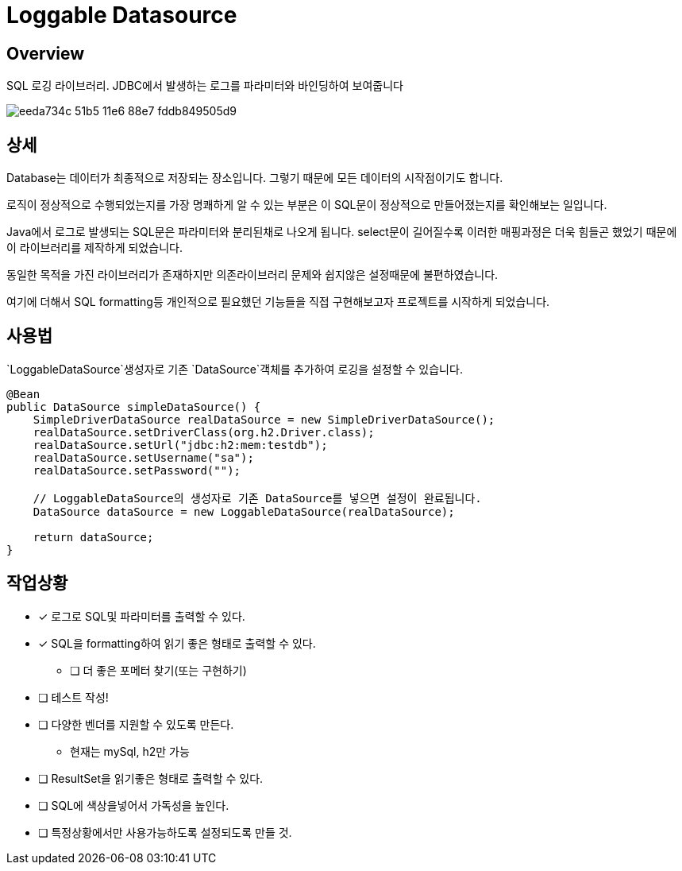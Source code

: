 = Loggable Datasource

== Overview

SQL 로깅 라이브러리. JDBC에서 발생하는 로그를 파라미터와 바인딩하여 보여줍니다

image::https://cloud.githubusercontent.com/assets/3116341/17082354/eeda734c-51b5-11e6-88e7-fddb849505d9.png[]


== 상세

Database는 데이터가 최종적으로 저장되는 장소입니다. 그렇기 때문에 모든 데이터의 시작점이기도 합니다.

로직이 정상적으로 수행되었는지를 가장 명쾌하게 알 수 있는 부분은 이 SQL문이 정상적으로 만들어졌는지를 확인해보는 일입니다.

Java에서 로그로 발생되는 SQL문은 파라미터와 분리된채로 나오게 됩니다. select문이 길어질수록 이러한 매핑과정은 더욱 힘들곤 했었기 때문에 이 라이브러리를 제작하게 되었습니다.

동일한 목적을 가진 라이브러리가 존재하지만 의존라이브러리 문제와 쉽지않은 설정때문에 불편하였습니다.

여기에 더해서 SQL formatting등 개인적으로 필요했던 기능들을 직접 구현해보고자 프로젝트를 시작하게 되었습니다.

== 사용법

`LoggableDataSource`생성자로 기존 `DataSource`객체를 추가하여 로깅을 설정할 수 있습니다.

[source, java]
----
@Bean
public DataSource simpleDataSource() {
    SimpleDriverDataSource realDataSource = new SimpleDriverDataSource();
    realDataSource.setDriverClass(org.h2.Driver.class);
    realDataSource.setUrl("jdbc:h2:mem:testdb");
    realDataSource.setUsername("sa");
    realDataSource.setPassword("");

    // LoggableDataSource의 생성자로 기존 DataSource를 넣으면 설정이 완료됩니다.
    DataSource dataSource = new LoggableDataSource(realDataSource);

    return dataSource;
}
----

== 작업상황

* [x] 로그로 SQL및 파라미터를 출력할 수 있다.
* [x] SQL을 formatting하여 읽기 좋은 형태로 출력할 수 있다.
** [ ] 더 좋은 포메터 찾기(또는 구현하기)
* [ ] 테스트 작성!
* [ ] 다양한 벤더를 지원할 수 있도록 만든다.
** 현재는 mySql, h2만 가능
* [ ] ResultSet을 읽기좋은 형태로 출력할 수 있다.
* [ ] SQL에 색상을넣어서 가독성을 높인다.
* [ ] 특정상황에서만 사용가능하도록 설정되도록 만들 것.


